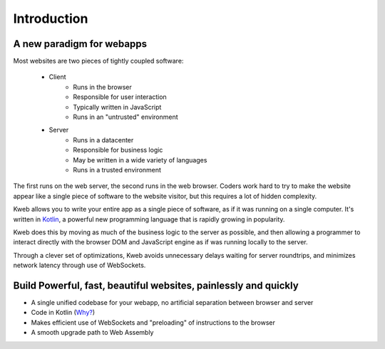 ============
Introduction
============

A new paradigm for webapps
--------------------------

Most websites are two pieces of tightly coupled software:

 * Client
    * Runs in the browser
    * Responsible for user interaction
    * Typically written in JavaScript
    * Runs in an "untrusted" environment

 * Server
    * Runs in a datacenter
    * Responsible for business logic
    * May be written in a wide variety of languages
    * Runs in a trusted environment

The first runs on the web server, the second runs in the web browser.  Coders work hard to try to make the website
appear like a single piece of software to the website visitor, but this requires a lot of hidden complexity.

Kweb allows you to write your entire app as a single piece of software, as
if it was running on a single computer.  It's written in `Kotlin <https://kotlinlang.org/>`_, a
powerful new programming language that is rapidly growing in popularity.

Kweb does this by moving as much of the business logic to the server as possible, and then allowing
a programmer to interact directly with the browser DOM and JavaScript engine as if was running
locally to the server.

Through a clever set of optimizations, Kweb avoids unnecessary delays waiting for server roundtrips,
and minimizes network latency through use of WebSockets.

Build Powerful, fast, beautiful websites, painlessly and quickly
----------------------------------------------------------------

* A single unified codebase for your webapp, no artificial separation between browser and server
* Code in Kotlin (`Why? <https://steve-yegge.blogspot.com/2017/05/why-kotlin-is-better-than-whatever-dumb.html?m=1>`_)
* Makes efficient use of WebSockets and "preloading" of instructions to the browser
* A smooth upgrade path to Web Assembly